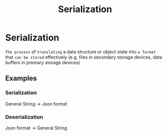 #+title: Serialization

* Serialization
~The process~ of =translating= a data structure or object state into ~a format~ that =can be stored= effectively (e.g. files in secondary storage devices, data buffers in premary storage devices)

** Examples
*** Serialization
General String -> Json format
*** Deserialization
Json format -> General String
